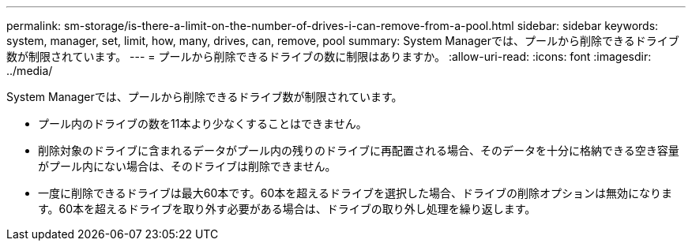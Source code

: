 ---
permalink: sm-storage/is-there-a-limit-on-the-number-of-drives-i-can-remove-from-a-pool.html 
sidebar: sidebar 
keywords: system, manager, set, limit, how, many, drives, can, remove, pool 
summary: System Managerでは、プールから削除できるドライブ数が制限されています。 
---
= プールから削除できるドライブの数に制限はありますか。
:allow-uri-read: 
:icons: font
:imagesdir: ../media/


[role="lead"]
System Managerでは、プールから削除できるドライブ数が制限されています。

* プール内のドライブの数を11本より少なくすることはできません。
* 削除対象のドライブに含まれるデータがプール内の残りのドライブに再配置される場合、そのデータを十分に格納できる空き容量がプール内にない場合は、そのドライブは削除できません。
* 一度に削除できるドライブは最大60本です。60本を超えるドライブを選択した場合、ドライブの削除オプションは無効になります。60本を超えるドライブを取り外す必要がある場合は、ドライブの取り外し処理を繰り返します。


